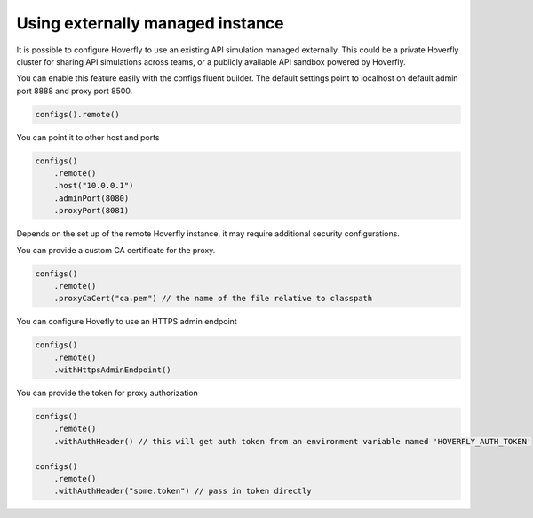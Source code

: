 .. _remotehoverfly:

Using externally managed instance
=================================

It is possible to configure Hoverfly to use an existing API simulation managed externally. This could be a private
Hoverfly cluster for sharing API simulations across teams, or a publicly available API sandbox powered by Hoverfly.


You can enable this feature easily with the configs fluent builder. The default settings point to localhost on
default admin port 8888 and proxy port 8500.

.. code-block:: java

    configs().remote()

You can point it to other host and ports

.. code-block:: java

    configs()
        .remote()
        .host("10.0.0.1")
        .adminPort(8080)
        .proxyPort(8081)

Depends on the set up of the remote Hoverfly instance, it may require additional security configurations.

You can provide a custom CA certificate for the proxy.

.. code-block:: java

    configs()
        .remote()
        .proxyCaCert("ca.pem") // the name of the file relative to classpath

You can configure Hovefly to use an HTTPS admin endpoint

.. code-block:: java

    configs()
        .remote()
        .withHttpsAdminEndpoint()

You can provide the token for proxy authorization

.. code-block:: java

    configs()
        .remote()
        .withAuthHeader() // this will get auth token from an environment variable named 'HOVERFLY_AUTH_TOKEN'

    configs()
        .remote()
        .withAuthHeader("some.token") // pass in token directly